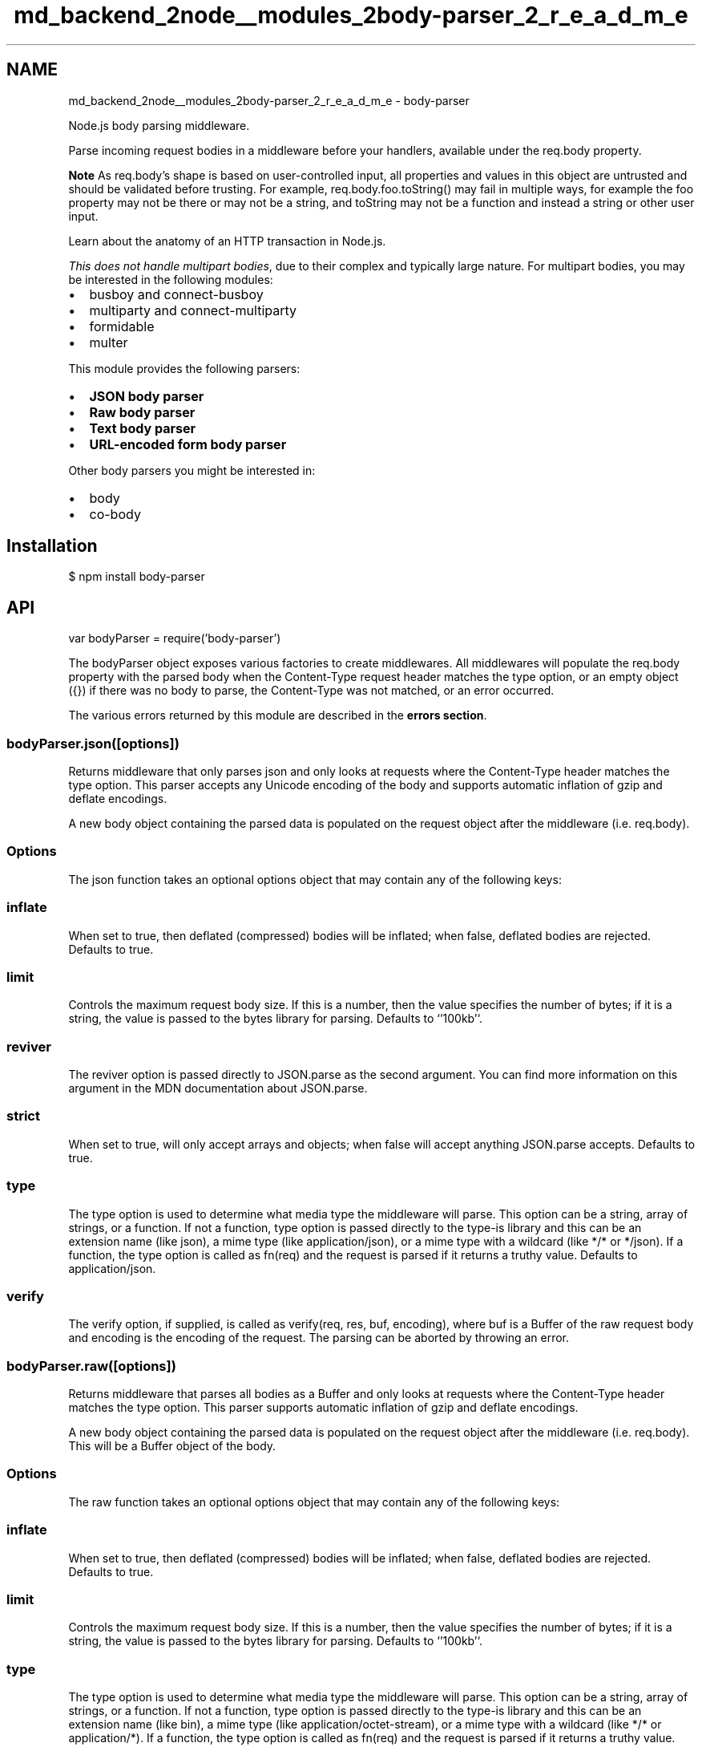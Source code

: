 .TH "md_backend_2node__modules_2body-parser_2_r_e_a_d_m_e" 3 "My Project" \" -*- nroff -*-
.ad l
.nh
.SH NAME
md_backend_2node__modules_2body-parser_2_r_e_a_d_m_e \- body-parser 
.PP
 \fR\fP \fR\fP \fR\fP \fR\fP
.PP
Node\&.js body parsing middleware\&.
.PP
Parse incoming request bodies in a middleware before your handlers, available under the \fRreq\&.body\fP property\&.
.PP
\fBNote\fP As \fRreq\&.body\fP's shape is based on user-controlled input, all properties and values in this object are untrusted and should be validated before trusting\&. For example, \fRreq\&.body\&.foo\&.toString()\fP may fail in multiple ways, for example the \fRfoo\fP property may not be there or may not be a string, and \fRtoString\fP may not be a function and instead a string or other user input\&.
.PP
\fRLearn about the anatomy of an HTTP transaction in Node\&.js\fP\&.
.PP
\fIThis does not handle multipart bodies\fP, due to their complex and typically large nature\&. For multipart bodies, you may be interested in the following modules:
.PP
.IP "\(bu" 2
\fRbusboy\fP and \fRconnect-busboy\fP
.IP "\(bu" 2
\fRmultiparty\fP and \fRconnect-multiparty\fP
.IP "\(bu" 2
\fRformidable\fP
.IP "\(bu" 2
\fRmulter\fP
.PP
.PP
This module provides the following parsers:
.PP
.IP "\(bu" 2
\fBJSON body parser\fP
.IP "\(bu" 2
\fBRaw body parser\fP
.IP "\(bu" 2
\fBText body parser\fP
.IP "\(bu" 2
\fBURL-encoded form body parser\fP
.PP
.PP
Other body parsers you might be interested in:
.PP
.IP "\(bu" 2
\fRbody\fP
.IP "\(bu" 2
\fRco-body\fP
.PP
.SH "Installation"
.PP
.PP
.nf
$ npm install body\-parser
.fi
.PP
.SH "API"
.PP
.PP
.nf
var bodyParser = require('body\-parser')
.fi
.PP
.PP
The \fRbodyParser\fP object exposes various factories to create middlewares\&. All middlewares will populate the \fRreq\&.body\fP property with the parsed body when the \fRContent-Type\fP request header matches the \fRtype\fP option, or an empty object (\fR{}\fP) if there was no body to parse, the \fRContent-Type\fP was not matched, or an error occurred\&.
.PP
The various errors returned by this module are described in the \fBerrors section\fP\&.
.SS "bodyParser\&.json([options])"
Returns middleware that only parses \fRjson\fP and only looks at requests where the \fRContent-Type\fP header matches the \fRtype\fP option\&. This parser accepts any Unicode encoding of the body and supports automatic inflation of \fRgzip\fP and \fRdeflate\fP encodings\&.
.PP
A new \fRbody\fP object containing the parsed data is populated on the \fRrequest\fP object after the middleware (i\&.e\&. \fRreq\&.body\fP)\&.
.SS "Options"
The \fRjson\fP function takes an optional \fRoptions\fP object that may contain any of the following keys:
.SS "inflate"
When set to \fRtrue\fP, then deflated (compressed) bodies will be inflated; when \fRfalse\fP, deflated bodies are rejected\&. Defaults to \fRtrue\fP\&.
.SS "limit"
Controls the maximum request body size\&. If this is a number, then the value specifies the number of bytes; if it is a string, the value is passed to the \fRbytes\fP library for parsing\&. Defaults to `'100kb'`\&.
.SS "reviver"
The \fRreviver\fP option is passed directly to \fRJSON\&.parse\fP as the second argument\&. You can find more information on this argument \fRin the MDN documentation about JSON\&.parse\fP\&.
.SS "strict"
When set to \fRtrue\fP, will only accept arrays and objects; when \fRfalse\fP will accept anything \fRJSON\&.parse\fP accepts\&. Defaults to \fRtrue\fP\&.
.SS "type"
The \fRtype\fP option is used to determine what media type the middleware will parse\&. This option can be a string, array of strings, or a function\&. If not a function, \fRtype\fP option is passed directly to the \fRtype-is\fP library and this can be an extension name (like \fRjson\fP), a mime type (like \fRapplication/json\fP), or a mime type with a wildcard (like \fR*/*\fP or \fR*/json\fP)\&. If a function, the \fRtype\fP option is called as \fRfn(req)\fP and the request is parsed if it returns a truthy value\&. Defaults to \fRapplication/json\fP\&.
.SS "verify"
The \fRverify\fP option, if supplied, is called as \fRverify(req, res, buf, encoding)\fP, where \fRbuf\fP is a \fRBuffer\fP of the raw request body and \fRencoding\fP is the encoding of the request\&. The parsing can be aborted by throwing an error\&.
.SS "bodyParser\&.raw([options])"
Returns middleware that parses all bodies as a \fRBuffer\fP and only looks at requests where the \fRContent-Type\fP header matches the \fRtype\fP option\&. This parser supports automatic inflation of \fRgzip\fP and \fRdeflate\fP encodings\&.
.PP
A new \fRbody\fP object containing the parsed data is populated on the \fRrequest\fP object after the middleware (i\&.e\&. \fRreq\&.body\fP)\&. This will be a \fRBuffer\fP object of the body\&.
.SS "Options"
The \fRraw\fP function takes an optional \fRoptions\fP object that may contain any of the following keys:
.SS "inflate"
When set to \fRtrue\fP, then deflated (compressed) bodies will be inflated; when \fRfalse\fP, deflated bodies are rejected\&. Defaults to \fRtrue\fP\&.
.SS "limit"
Controls the maximum request body size\&. If this is a number, then the value specifies the number of bytes; if it is a string, the value is passed to the \fRbytes\fP library for parsing\&. Defaults to `'100kb'`\&.
.SS "type"
The \fRtype\fP option is used to determine what media type the middleware will parse\&. This option can be a string, array of strings, or a function\&. If not a function, \fRtype\fP option is passed directly to the \fRtype-is\fP library and this can be an extension name (like \fRbin\fP), a mime type (like \fRapplication/octet-stream\fP), or a mime type with a wildcard (like \fR*/*\fP or \fRapplication/*\fP)\&. If a function, the \fRtype\fP option is called as \fRfn(req)\fP and the request is parsed if it returns a truthy value\&. Defaults to \fRapplication/octet-stream\fP\&.
.SS "verify"
The \fRverify\fP option, if supplied, is called as \fRverify(req, res, buf, encoding)\fP, where \fRbuf\fP is a \fRBuffer\fP of the raw request body and \fRencoding\fP is the encoding of the request\&. The parsing can be aborted by throwing an error\&.
.SS "bodyParser\&.text([options])"
Returns middleware that parses all bodies as a string and only looks at requests where the \fRContent-Type\fP header matches the \fRtype\fP option\&. This parser supports automatic inflation of \fRgzip\fP and \fRdeflate\fP encodings\&.
.PP
A new \fRbody\fP string containing the parsed data is populated on the \fRrequest\fP object after the middleware (i\&.e\&. \fRreq\&.body\fP)\&. This will be a string of the body\&.
.SS "Options"
The \fRtext\fP function takes an optional \fRoptions\fP object that may contain any of the following keys:
.SS "defaultCharset"
Specify the default character set for the text content if the charset is not specified in the \fRContent-Type\fP header of the request\&. Defaults to \fRutf-8\fP\&.
.SS "inflate"
When set to \fRtrue\fP, then deflated (compressed) bodies will be inflated; when \fRfalse\fP, deflated bodies are rejected\&. Defaults to \fRtrue\fP\&.
.SS "limit"
Controls the maximum request body size\&. If this is a number, then the value specifies the number of bytes; if it is a string, the value is passed to the \fRbytes\fP library for parsing\&. Defaults to `'100kb'`\&.
.SS "type"
The \fRtype\fP option is used to determine what media type the middleware will parse\&. This option can be a string, array of strings, or a function\&. If not a function, \fRtype\fP option is passed directly to the \fRtype-is\fP library and this can be an extension name (like \fRtxt\fP), a mime type (like \fRtext/plain\fP), or a mime type with a wildcard (like \fR*/*\fP or \fRtext/*\fP)\&. If a function, the \fRtype\fP option is called as \fRfn(req)\fP and the request is parsed if it returns a truthy value\&. Defaults to \fRtext/plain\fP\&.
.SS "verify"
The \fRverify\fP option, if supplied, is called as \fRverify(req, res, buf, encoding)\fP, where \fRbuf\fP is a \fRBuffer\fP of the raw request body and \fRencoding\fP is the encoding of the request\&. The parsing can be aborted by throwing an error\&.
.SS "bodyParser\&.urlencoded([options])"
Returns middleware that only parses \fRurlencoded\fP bodies and only looks at requests where the \fRContent-Type\fP header matches the \fRtype\fP option\&. This parser accepts only UTF-8 encoding of the body and supports automatic inflation of \fRgzip\fP and \fRdeflate\fP encodings\&.
.PP
A new \fRbody\fP object containing the parsed data is populated on the \fRrequest\fP object after the middleware (i\&.e\&. \fRreq\&.body\fP)\&. This object will contain key-value pairs, where the value can be a string or array (when \fRextended\fP is \fRfalse\fP), or any type (when \fRextended\fP is \fRtrue\fP)\&.
.SS "Options"
The \fRurlencoded\fP function takes an optional \fRoptions\fP object that may contain any of the following keys:
.SS "extended"
The \fRextended\fP option allows to choose between parsing the URL-encoded data with the \fRquerystring\fP library (when \fRfalse\fP) or the \fRqs\fP library (when \fRtrue\fP)\&. The 'extended' syntax allows for rich objects and arrays to be encoded into the URL-encoded format, allowing for a JSON-like experience with URL-encoded\&. For more information, please \fRsee the qs library\fP\&.
.PP
Defaults to \fRtrue\fP, but using the default has been deprecated\&. Please research into the difference between \fRqs\fP and \fRquerystring\fP and choose the appropriate setting\&.
.SS "inflate"
When set to \fRtrue\fP, then deflated (compressed) bodies will be inflated; when \fRfalse\fP, deflated bodies are rejected\&. Defaults to \fRtrue\fP\&.
.SS "limit"
Controls the maximum request body size\&. If this is a number, then the value specifies the number of bytes; if it is a string, the value is passed to the \fRbytes\fP library for parsing\&. Defaults to `'100kb'`\&.
.SS "parameterLimit"
The \fRparameterLimit\fP option controls the maximum number of parameters that are allowed in the URL-encoded data\&. If a request contains more parameters than this value, a 413 will be returned to the client\&. Defaults to \fR1000\fP\&.
.SS "type"
The \fRtype\fP option is used to determine what media type the middleware will parse\&. This option can be a string, array of strings, or a function\&. If not a function, \fRtype\fP option is passed directly to the \fRtype-is\fP library and this can be an extension name (like \fRurlencoded\fP), a mime type (like \fRapplication/x-www-form-urlencoded\fP), or a mime type with a wildcard (like \fR*/x-www-form-urlencoded\fP)\&. If a function, the \fRtype\fP option is called as \fRfn(req)\fP and the request is parsed if it returns a truthy value\&. Defaults to \fRapplication/x-www-form-urlencoded\fP\&.
.SS "verify"
The \fRverify\fP option, if supplied, is called as \fRverify(req, res, buf, encoding)\fP, where \fRbuf\fP is a \fRBuffer\fP of the raw request body and \fRencoding\fP is the encoding of the request\&. The parsing can be aborted by throwing an error\&.
.SH "Errors"
.PP
The middlewares provided by this module create errors using the \fR\fRhttp-errors\fP module\fP\&. The errors will typically have a \fRstatus\fP/\fRstatusCode\fP property that contains the suggested HTTP response code, an \fRexpose\fP property to determine if the \fRmessage\fP property should be displayed to the client, a \fRtype\fP property to determine the type of error without matching against the \fRmessage\fP, and a \fRbody\fP property containing the read body, if available\&.
.PP
The following are the common errors created, though any error can come through for various reasons\&.
.SS "content encoding unsupported"
This error will occur when the request had a \fRContent-Encoding\fP header that contained an encoding but the 'inflation' option was set to \fRfalse\fP\&. The \fRstatus\fP property is set to \fR415\fP, the \fRtype\fP property is set to `'encoding\&.unsupported'\fR, and the\fPcharset` property will be set to the encoding that is unsupported\&.
.SS "entity parse failed"
This error will occur when the request contained an entity that could not be parsed by the middleware\&. The \fRstatus\fP property is set to \fR400\fP, the \fRtype\fP property is set to `'entity\&.parse\&.failed'\fR, and the\fPbody` property is set to the entity value that failed parsing\&.
.SS "entity verify failed"
This error will occur when the request contained an entity that could not be failed verification by the defined \fRverify\fP option\&. The \fRstatus\fP property is set to \fR403\fP, the \fRtype\fP property is set to `'entity\&.verify\&.failed'\fR, and the \fPbody` property is set to the entity value that failed verification\&.
.SS "request aborted"
This error will occur when the request is aborted by the client before reading the body has finished\&. The \fRreceived\fP property will be set to the number of bytes received before the request was aborted and the \fRexpected\fP property is set to the number of expected bytes\&. The \fRstatus\fP property is set to \fR400\fP and \fRtype\fP property is set to `'request\&.aborted'`\&.
.SS "request entity too large"
This error will occur when the request body's size is larger than the 'limit' option\&. The \fRlimit\fP property will be set to the byte limit and the \fRlength\fP property will be set to the request body's length\&. The \fRstatus\fP property is set to \fR413\fP and the \fRtype\fP property is set to `'entity\&.too\&.large'`\&.
.SS "request size did not match content length"
This error will occur when the request's length did not match the length from the \fRContent-Length\fP header\&. This typically occurs when the request is malformed, typically when the \fRContent-Length\fP header was calculated based on characters instead of bytes\&. The \fRstatus\fP property is set to \fR400\fP and the \fRtype\fP property is set to `'request\&.size\&.invalid'`\&.
.SS "stream encoding should not be set"
This error will occur when something called the \fRreq\&.setEncoding\fP method prior to this middleware\&. This module operates directly on bytes only and you cannot call \fRreq\&.setEncoding\fP when using this module\&. The \fRstatus\fP property is set to \fR500\fP and the \fRtype\fP property is set to `'stream\&.encoding\&.set'`\&.
.SS "stream is not readable"
This error will occur when the request is no longer readable when this middleware attempts to read it\&. This typically means something other than a middleware from this module read the request body already and the middleware was also configured to read the same request\&. The \fRstatus\fP property is set to \fR500\fP and the \fRtype\fP property is set to `'stream\&.not\&.readable'`\&.
.SS "too many parameters"
This error will occur when the content of the request exceeds the configured \fRparameterLimit\fP for the \fRurlencoded\fP parser\&. The \fRstatus\fP property is set to \fR413\fP and the \fRtype\fP property is set to `'parameters\&.too\&.many'`\&.
.SS "unsupported charset 'BOGUS'"
This error will occur when the request had a charset parameter in the \fRContent-Type\fP header, but the \fRiconv-lite\fP module does not support it OR the parser does not support it\&. The charset is contained in the message as well as in the \fRcharset\fP property\&. The \fRstatus\fP property is set to \fR415\fP, the \fRtype\fP property is set to `'charset\&.unsupported'\fR, and the\fPcharset` property is set to the charset that is unsupported\&.
.SS "unsupported content encoding 'bogus'"
This error will occur when the request had a \fRContent-Encoding\fP header that contained an unsupported encoding\&. The encoding is contained in the message as well as in the \fRencoding\fP property\&. The \fRstatus\fP property is set to \fR415\fP, the \fRtype\fP property is set to `'encoding\&.unsupported'\fR, and the\fPencoding` property is set to the encoding that is unsupported\&.
.SH "Examples"
.PP
.SS "Express/Connect top-level generic"
This example demonstrates adding a generic JSON and URL-encoded parser as a top-level middleware, which will parse the bodies of all incoming requests\&. This is the simplest setup\&.
.PP
.PP
.nf
var express = require('express')
var bodyParser = require('body\-parser')

var app = express()

// parse application/x\-www\-form\-urlencoded
app\&.use(bodyParser\&.urlencoded({ extended: false }))

// parse application/json
app\&.use(bodyParser\&.json())

app\&.use(function (req, res) {
  res\&.setHeader('Content\-Type', 'text/plain')
  res\&.write('you posted:\\n')
  res\&.end(JSON\&.stringify(req\&.body, null, 2))
})
.fi
.PP
.SS "Express route-specific"
This example demonstrates adding body parsers specifically to the routes that need them\&. In general, this is the most recommended way to use body-parser with Express\&.
.PP
.PP
.nf
var express = require('express')
var bodyParser = require('body\-parser')

var app = express()

// create application/json parser
var jsonParser = bodyParser\&.json()

// create application/x\-www\-form\-urlencoded parser
var urlencodedParser = bodyParser\&.urlencoded({ extended: false })

// POST /login gets urlencoded bodies
app\&.post('/login', urlencodedParser, function (req, res) {
  res\&.send('welcome, ' + req\&.body\&.username)
})

// POST /api/users gets JSON bodies
app\&.post('/api/users', jsonParser, function (req, res) {
  // create user in req\&.body
})
.fi
.PP
.SS "Change accepted type for parsers"
All the parsers accept a \fRtype\fP option which allows you to change the \fRContent-Type\fP that the middleware will parse\&.
.PP
.PP
.nf
var express = require('express')
var bodyParser = require('body\-parser')

var app = express()

// parse various different custom JSON types as JSON
app\&.use(bodyParser\&.json({ type: 'application/*+json' }))

// parse some custom thing into a Buffer
app\&.use(bodyParser\&.raw({ type: 'application/vnd\&.custom\-type' }))

// parse an HTML body into a string
app\&.use(bodyParser\&.text({ type: 'text/html' }))
.fi
.PP
.SH "License"
.PP
[MIT](LICENSE) 
